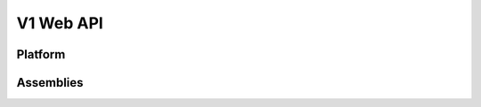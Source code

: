 ============
 V1 Web API
============

.. autotype:: solum.api.controllers.common_types.Link
   :members:

Platform
========

.. autotype:: solum.api.controllers.v1.Platform
   :members:


Assemblies
==========

.. rest-controller:: solum.api.controllers.v1:AssembliesController
   :webprefix: /v1/assemblies

.. autotype:: solum.api.controllers.v1.Assembly
   :members:
